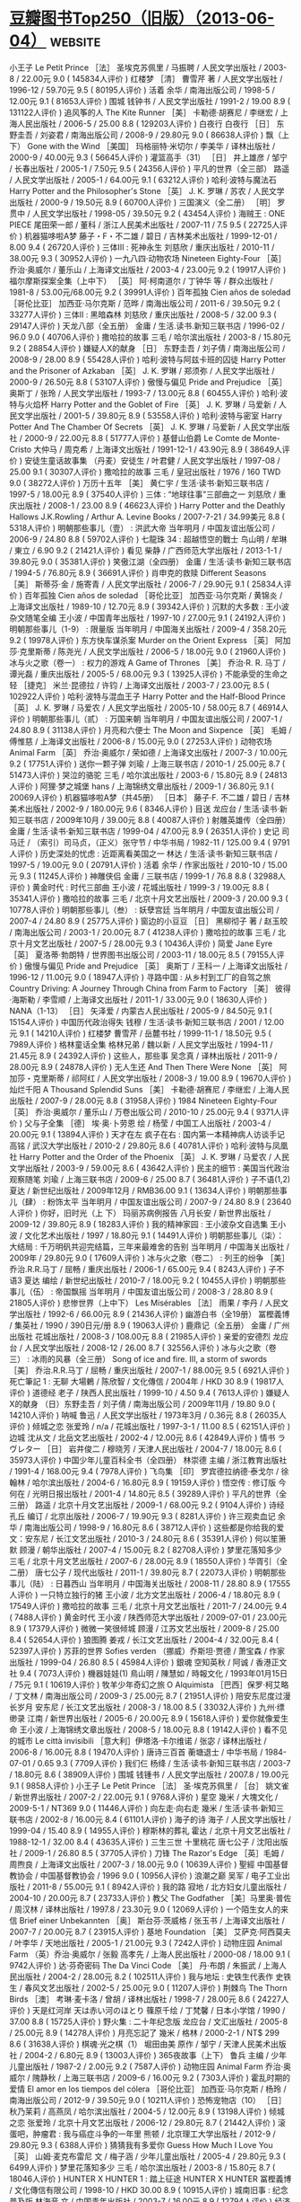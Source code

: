 * [[https://www.douban.com/note/536479320/][豆瓣图书Top250（旧版）（2013-06-04）]] :website:
  
 小王子 Le Petit Prince ［法］ 圣埃克苏佩里 / 马振聘 / 人民文学出版社 / 2003-8 / 22.00元 9.0 ( 145834人评价 )
 红楼梦 ［清］ 曹雪芹 著 / 人民文学出版社 / 1996-12 / 59.70元 9.5 ( 80195人评价 )
 活着 余华 / 南海出版公司 / 1998-5 / 12.00元 9.1 ( 81653人评价 )
 围城 钱钟书 / 人民文学出版社 / 1991-2 / 19.00 8.9 ( 131122人评价 )
 追风筝的人 The Kite Runner ［美］ 卡勒德·胡赛尼 / 李继宏 / 上海人民出版社 / 2006-5 / 25.00 8.8 ( 129203人评价 )
 白夜行 白夜行 ［日］ 东野圭吾 / 刘姿君 / 南海出版公司 / 2008-9 / 29.80元 9.0 ( 86638人评价 )
 飘（上下） Gone with the Wind ［美国］ 玛格丽特·米切尔 / 李美华 / 译林出版社 / 2000-9 / 40.00元 9.3 ( 56645人评价 )
 灌篮高手（31） ［日］ 井上雄彦 / 邹宁 / 长春出版社 / 2005-1 / 7.50元 9.5 ( 24356人评价 )
 平凡的世界（全三部） 路遥 / 人民文学出版社 / 2005-1 / 64.00元 9.1 ( 63212人评价 )
 哈利·波特与魔法石 Harry Potter and the Philosopher's Stone ［英］ J. K. 罗琳 / 苏农 / 人民文学出版社 / 2000-9 / 19.50元 8.9 ( 60700人评价 )
 三国演义（全二册） ［明］ 罗贯中 / 人民文学出版社 / 1998-05 / 39.50元 9.2 ( 43454人评价 )
 海贼王 : ONE PIECE 尾田荣一郎 / 董科 / 浙江人民美术出版社 / 2007-11 / 7.5 9.5 ( 22725人评价 )
 机器猫哆啦A梦 藤子・F・不二雄 / 碧日 / 吉林美术出版社 / 1999-12-01 / 8.00 9.4 ( 26720人评价 )
 三体Ⅲ : 死神永生 刘慈欣 / 重庆出版社 / 2010-11 / 38.00元 9.3 ( 30952人评价 )
 一九八四·动物农场 Nineteen Eighty-Four ［英］ 乔治·奥威尔 / 董乐山 / 上海译文出版社 / 2003-4 / 23.00元 9.2 ( 19917人评价 )
 福尔摩斯探案全集（上中下） ［英］ 阿·柯南道尔 / 丁钟华 等 / 群众出版社 / 1981-8 / 53.00元/68.00元 9.2 ( 39991人评价 )
 百年孤独 Cien años de soledad ［哥伦比亚］ 加西亚·马尔克斯 / 范晔 / 南海出版公司 / 2011-6 / 39.50元 9.2 ( 33277人评价 )
 三体Ⅱ : 黑暗森林 刘慈欣 / 重庆出版社 / 2008-5 / 32.00 9.3 ( 29147人评价 )
 天龙八部（全五册） 金庸 / 生活.读书.新知三联书店 / 1996-02 / 96.0 9.0 ( 40706人评价 )
 撒哈拉的故事 三毛 / 哈尔滨出版社 / 2003-8 / 15.80元 9.2 ( 28854人评价 )
 嫌疑人X的献身 ［日］ 东野圭吾 / 刘子倩 / 南海出版公司 / 2008-9 / 28.00 8.9 ( 55428人评价 )
 哈利·波特与阿兹卡班的囚徒 Harry Potter and the Prisoner of Azkaban ［英］ J. K. 罗琳 / 郑须弥 / 人民文学出版社 / 2000-9 / 26.50元 8.8 ( 53107人评价 )
 傲慢与偏见 Pride and Prejudice ［英］ 奥斯丁 / 张玲 / 人民文学出版社 / 1993-7 / 13.00元 8.8 ( 60455人评价 )
 哈利·波特与火焰杯 Harry Potter and the Goblet of Fire ［英］ J. K. 罗琳 / 马爱新 / 人民文学出版社 / 2001-5 / 39.80元 8.9 ( 53558人评价 )
 哈利·波特与密室 Harry Potter And The Chamber Of Secrets ［英］ J. K. 罗琳 / 马爱新 / 人民文学出版社 / 2000-9 / 22.00元 8.8 ( 51777人评价 )
 基督山伯爵 Le Comte de Monte-Cristo 大仲马 / 周克希 / 上海译文出版社 / 1991-12-1 / 43.90元 8.9 ( 38649人评价 )
 安徒生童话故事集 （丹麦）安徒生 / 叶君健 / 人民文学出版社 / 1997-08 / 25.00 9.1 ( 30307人评价 )
 撒哈拉的故事 三毛 / 皇冠出版社 / 1976 / 160 TWD 9.0 ( 38272人评价 )
 万历十五年 ［美］ 黄仁宇 / 生活·读书·新知三联书店 / 1997-5 / 18.00元 8.9 ( 37540人评价 )
 三体 : “地球往事”三部曲之一 刘慈欣 / 重庆出版社 / 2008-1 / 23.00 8.9 ( 46623人评价 )
 Harry Potter and the Deathly Hallows J.K.Rowling / Arthur A. Levine Books / 2007-7-21 / 34.99美元 8.8 ( 5318人评价 )
 明朝那些事儿（壹） : 洪武大帝 当年明月 / 中国友谊出版公司 / 2006-9 / 24.80 8.8 ( 59702人评价 )
 七龍珠 34 : 超越悟空的戰士 鸟山明 / 牟琳 / 東立 / 6.90 9.2 ( 21421人评价 )
 看见 柴静 / 广西师范大学出版社 / 2013-1-1 / 39.80元 9.0 ( 35381人评价 )
 笑傲江湖（全四册） 金庸 / 生活·读书·新知三联书店 / 1994-5 / 76.80元 8.9 ( 36691人评价 )
 肖申克的救赎 Different Seasons ［美］ 斯蒂芬·金 / 施寄青 / 人民文学出版社 / 2006-7 / 29.90元 9.1 ( 25834人评价 )
 百年孤独 Cien años de soledad ［哥伦比亚］ 加西亚·马尔克斯 / 黄锦炎 / 上海译文出版社 / 1989-10 / 12.70元 8.9 ( 39342人评价 )
 沉默的大多数 : 王小波杂文随笔全编 王小波 / 中国青年出版社 / 1997-10 / 27.00元 9.1 ( 24192人评价 )
 明朝那些事儿（1-9） : 限量版 当年明月 / 中国海关出版社 / 2009-4 / 358.20元 9.2 ( 19978人评价 )
 东方快车谋杀案 Murder on the Orient Express ［英］ 阿加莎·克里斯蒂 / 陈尧光 / 人民文学出版社 / 2006-5 / 18.00元 9.0 ( 21960人评价 )
 冰与火之歌（卷一） : 权力的游戏 A Game of Thrones ［美］ 乔治·R. R. 马丁 / 谭光磊 / 重庆出版社 / 2005-5 / 68.00元 9.3 ( 13925人评价 )
 不能承受的生命之轻 ［捷克］ 米兰·昆德拉 / 许钧 / 上海译文出版社 / 2003-7 / 23.00元 8.5 ( 102922人评价 )
 哈利·波特与混血王子 Harry Potter and the Half-Blood Prince ［英］ J. K. 罗琳 / 马爱农 / 人民文学出版社 / 2005-10 / 58.00元 8.7 ( 46914人评价 )
 明朝那些事儿（贰） : 万国来朝 当年明月 / 中国友谊出版公司 / 2007-1 / 24.80 8.9 ( 31138人评价 )
 月亮和六便士 The Moon and Sixpence ［英］ 毛姆 / 傅惟慈 / 上海译文出版社 / 2006-8 / 15.00元 9.0 ( 27253人评价 )
 动物农场 Animal Farm ［英］ 乔治·奥威尔 / 荣如德 / 上海译文出版社 / 2007-3 / 10.00元 9.2 ( 17751人评价 )
 送你一颗子弹 刘瑜 / 上海三联书店 / 2010-1 / 25.00元 8.7 ( 51473人评价 )
 哭泣的骆驼 三毛 / 哈尔滨出版社 / 2003-6 / 15.80元 8.9 ( 24813人评价 )
 阿狸·梦之城堡 hans / 上海锦绣文章出版社 / 2009-1 / 36.80元 9.1 ( 20069人评价 )
 机器猫哆啦A梦（共45册） ［日本］ 藤子·F. 不二雄 / 碧日 / 吉林美术出版社 / 2002-9 / 180.00元 9.6 ( 8346人评价 )
 目送 龙应台 / 生活·读书·新知三联书店 / 2009年10月 / 39.00元 8.8 ( 40087人评价 )
 射雕英雄传（全四册） 金庸 / 生活·读书·新知三联书店 / 1999-04 / 47.00元 8.9 ( 26351人评价 )
 史记 司马迁 / （索引）司马贞，（正义）张守节 / 中华书局 / 1982-11 / 125.00 9.4 ( 9791人评价 )
 历史深处的忧虑 : 近距离看美国之一 林达 / 生活·读书·新知三联书店 / 1997-5 / 19.00元 9.0 ( 20791人评价 )
 活着 余华 / 作家出版社 / 2010-10 / 15.00元 9.3 ( 11245人评价 )
 神雕侠侣 金庸 / 三联书店 / 1999-1 / 76.8 8.8 ( 32988人评价 )
 黄金时代 : 时代三部曲 王小波 / 花城出版社 / 1999-3 / 19.00元 8.8 ( 35341人评价 )
 撒哈拉的故事 三毛 / 北京十月文艺出版社 / 2009-3 / 20.00 9.3 ( 10778人评价 )
 明朝那些事儿（叁） : 妖孽宫廷 当年明月 / 中国友谊出版公司 / 2007-4 / 24.80 8.9 ( 25775人评价 )
 窗边的小豆豆 ［日］ 黑柳彻子 著 / 赵玉皎 / 南海出版公司 / 2003-1 / 20.00元 8.7 ( 41238人评价 )
 撒哈拉的故事 三毛 / 北京十月文艺出版社 / 2007-5 / 28.00元 9.3 ( 10436人评价 )
 简爱 Jane Eyre ［英］ 夏洛蒂·勃朗特 / 世界图书出版公司 / 2003-11 / 18.00元 8.5 ( 79155人评价 )
 傲慢与偏见 Pride and Prejudice ［英］ 奥斯丁 / 王科一 / 上海译文出版社 / 1996-12 / 11.00元 9.0 ( 18947人评价 )
 寻路中国 : 从乡村到工厂的自驾之旅 Country Driving: A Journey Through China from Farm to Factory ［美］ 彼得·海斯勒 / 李雪顺 / 上海译文出版社 / 2011-1 / 33.00元 9.0 ( 18630人评价 )
 NANA（1-13） ［日］ 矢泽爱 / 内蒙古人民出版社 / 2005-9 / 84.50元 9.1 ( 15154人评价 )
 中国历代政治得失 钱穆 / 生活·读书·新知三联书店 / 2001 / 12.00元 9.1 ( 14210人评价 )
 红楼梦 曹雪芹 / 岳麓书社 / 1999-11-1 / 18.50元 9.5 ( 7989人评价 )
 格林童话全集 格林兄弟 / 魏以新 / 人民文学出版社 / 1994-11 / 21.45元 8.9 ( 24392人评价 )
 这些人，那些事 吴念真 / 译林出版社 / 2011-9 / 28.00元 8.9 ( 24878人评价 )
 无人生还 And Then There Were None ［英］ 阿加莎・克里斯蒂 / 祁阿红 / 人民文学出版社 / 2008-3 / 19.00 8.9 ( 19670人评价 )
 灿烂千阳 A Thousand Splendid Suns ［美］ 卡勒德·胡赛尼 / 李继宏 / 上海人民出版社 / 2007-9 / 28.00元 8.8 ( 31958人评价 )
 1984 Nineteen Eighty-Four ［英］ 乔治·奥威尔 / 董乐山 / 万卷出版公司 / 2010-10 / 25.00元 9.4 ( 9371人评价 )
 父与子全集 ［德］ 埃·奥·卜劳恩 绘 / 杨莹 / 中国工人出版社 / 2003-4 / 20.00元 9.1 ( 13894人评价 )
 天才在左 疯子在右 : 国内第一本精神病人访谈手记 高铭 / 武汉大学出版社 / 2010-2 / 29.80元 8.6 ( 40781人评价 )
 哈利·波特与凤凰社 Harry Potter and the Order of the Phoenix ［英］ J. K. 罗琳 / 马爱农 / 人民文学出版社 / 2003-9 / 59.00元 8.6 ( 43642人评价 )
 民主的细节 : 美国当代政治观察随笔 刘瑜 / 上海三联书店 / 2009-6 / 25.00 8.7 ( 36481人评价 )
 子不语(1,2)
 夏达 / 新世纪出版社 / 2009年12月 / RMB36.00 9.1 ( 13634人评价 )
 明朝那些事儿（肆） : 粉饰太平 当年明月 / 中国友谊出版公司 / 2007-9 / 24.80 8.9 ( 23640人评价 )
 你好，旧时光（上 下） 玛丽苏病例报告 八月长安 / 新世界出版社 / 2009-12 / 39.80元 8.9 ( 18283人评价 )
 我的精神家园 : 王小波杂文自选集 王小波 / 文化艺术出版社 / 1997 / 18.80元 9.1 ( 14491人评价 )
 明朝那些事儿（柒）：大结局 : 千万明矾共迎完结篇，三年来最难舍的告别 当年明月 / 中国海关出版社 / 2009年 / 29.80元 9.0 ( 17609人评价 )
 冰与火之歌（卷二） : 列王的纷争 ［美］ 乔治.R.R.马丁 / 屈畅 / 重庆出版社 / 2006-1 / 65.00元 9.4 ( 8243人评价 )
 子不语3 夏达 编绘 / 新世纪出版社 / 2010-7 / 18.00元 9.2 ( 10455人评价 )
 明朝那些事儿（伍） : 帝国飘摇 当年明月 / 中国友谊出版公司 / 2008-3 / 28.80 8.9 ( 21805人评价 )
 悲惨世界（上中下） Les Misérables ［法］ 雨果 / 李丹 / 人民文学出版社 / 1992-6 / 66.00元 8.9 ( 21436人评价 )
 幽游白书（全19册） 冨樫義博 / 集英社 / 1990 / 390日元/册 8.9 ( 19063人评价 )
 鹿鼎记（全五册） 金庸 / 广州出版社 花城出版社 / 2008-3 / 108.00元 8.8 ( 21985人评价 )
 亲爱的安德烈 龙应台 / 人民文学出版社 / 2008-12 / 26.00 8.7 ( 32556人评价 )
 冰与火之歌（卷三） : 冰雨的风暴（全三册） Song of ice and fire. Ⅲ, a storm of swords ［美］ 乔治.R.R.马丁 / 屈畅 / 重庆出版社 / 2007-1 / 88.00元 9.5 ( 6921人评价 )
 死亡筆記 1 : 无聊 大場鶇 / 陈欣智 / 文化傳信 / 2004年 / HKD 30 8.9 ( 19817人评价 )
 道德经 老子 / 陕西人民出版社 / 1999-10 / 4.50 9.4 ( 7613人评价 )
 嫌疑人X的献身 （日）东野圭吾 / 刘子倩 / 南海出版公司 / 2009年11月 / 19.80 9.0 ( 14210人评价 )
 呐喊 鲁迅 / 人民文学出版社 / 1973年3月 / 0.36元 8.8 ( 26035人评价 )
 倾城之恋 张爱玲 / n/a / 花城出版社 / 1997-3-1 / 11.00 8.5 ( 62151人评价 )
 边城 沈从文 / 北岳文艺出版社 / 2002-4 / 12.00元 8.6 ( 42849人评价 )
 情书 ラヴレター ［日］ 岩井俊二 / 穆晓芳 / 天津人民出版社 / 2004-7 / 18.00元 8.6 ( 35973人评价 )
 中国少年儿童百科全书（全四册） 林崇德 主编 / 浙江教育出版社 / 1991-4 / 168.00元 9.4 ( 7978人评价 )
 飞鸟集 ［印］ 罗宾德拉纳德·泰戈尔 / 徐翰林 / 哈尔滨出版社 / 2004-6 / 16.80元 8.9 ( 19159人评价 )
 悟空传 : 修订版 今何在 / 光明日报出版社 / 2001-4 / 14.80元 8.5 ( 39289人评价 )
 平凡的世界（全三册） 路遥 / 北京十月文艺出版社 / 2009-1 / 68.00元 9.2 ( 9104人评价 )
 诗经 孔丘 编订 / 北京出版社 / 2006-7 / 19.90元 9.3 ( 8281人评价 )
 许三观卖血记 余华 / 南海出版公司 / 1998-9 / 16.80元 8.6 ( 38712人评价 )
 这些都是你给我的爱 文：安东尼 / 长江文艺出版社 / 2010-3 / 24.80元 8.6 ( 35391人评价 )
 何以笙箫默 顾漫 / 朝华出版社 / 2007-4 / 15.00元 8.2 ( 82708人评价 )
 梦里花落知多少 三毛 / 北京十月文艺出版社 / 2007-6 / 28.00元 8.9 ( 18550人评价 )
 华胥引（全二册） 唐七公子 / 现代出版社 / 2011-1 / 39.80元 8.7 ( 22073人评价 )
 明朝那些事儿（陆） : 日暮西山 当年明月 / 中国海关出版社 / 2008-11 / 28.80 8.9 ( 17555人评价 )
 一只特立独行的猪 王小波 / 北方文艺出版社 / 2006-4 / 18.80元 8.9 ( 17549人评价 )
 撒哈拉的故事 三毛 / 北京十月文艺出版社 / 2011-7 / 24.00元 9.4 ( 7488人评价 )
 黄金时代 王小波 / 陕西师范大学出版社 / 2009-07-01 / 23.00元 8.9 ( 17379人评价 )
 微微一笑很倾城 顾漫 / 江苏文艺出版社 / 2009-8 / 25.00 8.4 ( 52654人评价 )
 狼图腾 姜戎 / 长江文艺出版社 / 2004-4 / 32.00元 8.4 ( 52397人评价 )
 苏菲的世界 Sofies verden （挪威）乔斯坦·贾德 / 萧宝森 / 作家出版社 / 1999-04 / 26.80 8.5 ( 45984人评价 )
 銀魂 空知英秋 / 阿诚 / 香港正文社 9.4 ( 7073人评价 )
 機器娃娃(1)
 鳥山明 / 陳慧如 / 時報文化 / 1993年01月15日 / 75元 9.1 ( 10619人评价 )
 牧羊少年奇幻之旅 O Alquimista ［巴西］保罗·柯艾略 / 丁文林 / 南海出版公司 / 2009-3 / 25.00元 8.7 ( 21951人评价 )
 陪安东尼度过漫长岁月 安东尼 / 长江文艺出版社 / 2008-3 / 18.00 8.5 ( 33032人评价 )
 九州·缥缈录 江南 / 新世界出版社 / 2005-6 / 20.00元 8.9 ( 15618人评价 )
 爱你就像爱生命 王小波 / 上海锦绣文章出版社 / 2008-5 / 18.00元 8.8 ( 19142人评价 )
 看不见的城市 Le città invisibili ［意大利］伊塔洛·卡尔维诺 / 张宓 / 译林出版社 / 2006-8 / 16.00元 8.8 ( 19470人评价 )
 唐诗三百首 蘅塘退士 / 中华书局 / 1984-07-01 / 0.65 9.3 ( 7709人评价 )
 我们仨 杨绛 / 生活·读书·新知三联书店 / 2003-7 / 18.80元 8.6 ( 38909人评价 )
 围城 钱锺书 / 人民文学出版社 / 2007.8 / 19.00元 9.1 ( 9858人评价 )
 小王子 Le Petit Prince ［法］ 圣·埃克苏佩里 / ［台］ 姚文雀 / 新世界出版社 / 2007-2 / 22.00元 9.1 ( 9768人评价 )
 星空 幾米 / 大塊文化 / 2009-5-1 / NT369 9.0 ( 11446人评价 )
 向左走·向右走 幾米 / 生活·读书·新知三联书店 / 2002-8 / 16.00元 8.4 ( 61101人评价 )
 海子的诗 海子 / 人民文学出版社 / 1999-04 / 15.40 8.9 ( 14955人评价 )
 穆斯林的葬礼 霍达 / 北京十月文艺出版社 / 1988-12-1 / 32.00 8.4 ( 43635人评价 )
 三生三世 十里桃花 唐七公子 / 沈阳出版社 / 2009-1 / 26.80 8.5 ( 37705人评价 )
 刀锋 The Razor's Edge ［英］毛姆 / 周煦良 / 上海译文出版社 / 2007-3 / 18.00元 9.0 ( 10639人评价 )
 聖經 中国基督教协会 / 中国基督教协会 / 1996 9.0 ( 10956人评价 )
 浪潮之巅 吴军 / 电子工业出版社 / 2011-8 / 55.00元 9.1 ( 8942人评价 )
 我的路 寂地 / 北方妇女儿童出版社 / 2004-10 / 20.00元 8.7 ( 23733人评价 )
 教父 The Godfather ［美］马里奥·普佐 / 周汉林 / 译林出版社 / 1997.8 / 23.30元 9.0 ( 12069人评价 )
 一个陌生女人的来信 Brief einer Unbekannten ［奥］ 斯台芬·茨威格 / 张玉书 / 上海译文出版社 / 2007-7 / 20.00元 8.7 ( 23915人评价 )
 基地 Foundation ［美］ 艾萨克·阿西莫夫 / 叶李华 / 天地出版社 / 2005-1 / 21.00元 9.3 ( 7242人评价 )
 动物庄园 Animal Farm （英）乔治·奥威尔 / 张毅 高孝先 / 上海人民出版社 / 2000-08 / 18.00 9.1 ( 9742人评价 )
 达·芬奇密码 The Da Vinci Code ［美］ 丹·布朗 / 朱振武 / 上海人民出版社 / 2004-2 / 28.00元 8.2 ( 102511人评价 )
 我与地坛 : 史铁生代表作 史铁生 / 春风文艺出版社 / 2002-5 / 25.00元 9.0 ( 11207人评价 )
 荆棘鸟 The Thorn Birds ［澳］ 考琳·麦卡洛 / 曾胡 / 译林出版社 / 1998-7 / 28.00元 8.6 ( 24227人评价 )
 天是红河岸 天は赤い河のほとり 篠原千绘 / 丁梵馨 / 日本小学馆 / 1990 / 37.00 8.8 ( 15725人评价 )
 野火集 : 二十年纪念版 龙应台 / 文汇出版社 / 2005-8 / 25.00元 8.9 ( 14278人评价 )
 月亮忘記了 幾米 / 格林 / 2000-2-1 / NT$ 299 8.6 ( 31638人评价 )
 棋魂·光之棋（1） 堀田由美 原作 / 邹宁 / 天津人民美术出版社 / 2004-2 / 6.80元 8.9 ( 13003人评价 )
 365夜故事（上下） 鲁兵 主编 / 少年儿童出版社 / 1987-2 / 2.00元 9.2 ( 7587人评价 )
 动物庄园 Animal Farm 乔治·奥威尔 / 隗静秋 / 上海三联书店 / 2009-6 / 16.00元 9.2 ( 7303人评价 )
 霍乱时期的爱情 El amor en los tiempos del cólera ［哥伦比亚］ 加西亚·马尔克斯 / 杨玲 / 南海出版公司 / 2012-9 / 39.50元 9.0 ( 10211人评价 )
 恐怖宠物店（10） ［日］ 秋乃茉莉 / 高燕凤 / 哈尔滨出版社 / 2004-5 / 12.00元 8.9 ( 13198人评价 )
 倾城之恋 张爱玲 / 北京十月文艺出版社 / 2006-12 / 29.80元 8.7 ( 21442人评价 )
 滚蛋吧，肿瘤君 : 我与癌症斗争的一年里 熊顿 / 北京理工大学出版社 / 2012-9 / 29.80元 9.3 ( 6388人评价 )
 猜猜我有多爱你 Guess How Much I Love You ［英］ 山姆·麦克布雷尼 文 / 梅子涵 / 少年儿童出版社 / 2005-4 / 29.80元 9.3 ( 6499人评价 )
 梦里花落知多少 三毛 / 哈尔滨出版社 / 2003-8 / 15.80元 8.7 ( 18046人评价 )
 HUNTER X HUNTER 1 : 踏上征途 HUNTER X HUNTER 冨樫義博 / 文化傳信有限公司 / 1998-10 / HKD 30.00 8.9 ( 10915人评价 )
 城南旧事 : 纪念普及版 林海音 文 / 中国青年出版社 / 2003-7 / 16.00元 8.9 ( 12794人评价 )
 经济学原理（上下） ［美］ 曼昆 / 梁小民 / 机械工业出版社 / 2003-8 / 88.00元 9.0 ( 9341人评价 )
 江城 River Town ［美］ 彼得·海斯勒 / 李雪顺 / 上海译文出版社 / 2012-1 / 36.00元 9.0 ( 9303人评价 )
 美国纽约摄影学院摄影教材（上） 美国纽约摄影学院 / 李之聪/李孝贤/魏学礼/俞士忠 / 中国摄影出版社 / 2000-03 / 90.00 9.1 ( 7900人评价 )
 孩子你慢慢来 龙应台 / 生活·读书·新知三联书店 / 2009-12 / 28.00元 8.9 ( 12310人评价 )
 激荡三十年（上） : 中国企业1978-2008 吴晓波 / 中信出版社 浙江人民出版社 / 2007-1 / 35.00 8.8 ( 14281人评价 )
 萤火之森 绿川幸 / 尤静惠 / 东立出版社 / 2004年4月25日 / NT$80 9.4 ( 5921人评价 )
 國史大綱（上下） 錢穆 / 商務印書館 / 1996-06 / 60.00元 9.3 ( 6580人评价 )
 王尔德童话 王尔德 / 王林 / 译林出版社 / 2003-6-1 / 11.00元 9.0 ( 8851人评价 )
 球状闪电 刘慈欣 / 四川科学技术出版社 / 2005-6 / 22.00元 8.8 ( 14961人评价 )
 现代汉语词典（修订本） 中国社会科学院语言研究所词典编辑室 编 / 商务印书馆 / 1996-7 / 55.00元 9.3 ( 6241人评价 )
 人间词话 王国维 / 上海古籍出版社 / 1998-12-01 / 9.80元 8.9 ( 10284人评价 )
 海的女儿 : 安徒生童话全集之一 安徒生 / 叶君健 / 上海译文出版社 / 1978年6月 / 0.43 9.1 ( 8316人评价 )
 阿Q正传 鲁迅 / 上海书店出版社 / 2003-7-1 / 18.00元 8.6 ( 21657人评价 )
 小王子 Le Petit Prince ［法］ 安东尼·德·圣艾修伯里 / 艾柯 / 天津教育出版社 / 2007-8 / 26.00元 9.2 ( 7060人评价 )
 霸王别姬 青蛇 李碧华 / 花城出版社 / 2001-5 / 21.00元 8.9 ( 12020人评价 )
 1Q84 BOOK 1 : 4月～6月 ［日］ 村上春树 / 施小炜 / 南海出版公司 / 2010-5 / 36.00元 8.4 ( 55786人评价 )
 爷爷变成了幽灵 : 海豚绘本花园系列 ［丹麦］金·弗珀兹·艾克松/文 / 彭懿 / 湖北美术出版社 / 2009-1 / 23 9.3 ( 6325人评价 )
 往事并不如烟 章诒和 / 人民文学出版社 / 2004-1 / 35.00元 8.6 ( 20141人评价 )
 鋼之鍊金術師 1 荒川弘 / 玉皇朝 / 2005-02-01 / HK$28 9.0 ( 9462人评价 )
 乱马1/2 高桥留美子 / 吉林美术出版社 / 2005-1 / 6.5 8.6 ( 19370人评价 )
 我的路2 : 时间海洋 寂地 / 北方妇女儿童出版社 / 2005 / 20 8.8 ( 12795人评价 )
 蜂蜜與四葉草 1 羽海野千花 / 郑盈盈 / 玉皇朝出版集团 / 2004-8-4 9.1 ( 7630人评价 )
 浪客剑心 和月伸宏 / 90.00元 8.8 ( 13464人评价 )
 西游记（全二册） 吴承恩 / 黄肃秋 注释 / 人民文学出版社 / 2004-8 / 47.20元 8.7 ( 16921人评价 )
 麦琪的礼物 : 欧·亨利短篇小说经典 ［美］ 欧·亨利 / 张经浩 / 上海社会科学院出版社 / 2003-7 / 25.00元 8.6 ( 24225人评价 )
 我的路4 : 春暖花开 寂地 / 黑龙江美术出版社 / 2007-5 / 20.00 8.8 ( 11783人评价 )
 十万个为什么 少年儿童出版社 / 1962 9.0 ( 8233人评价 )
 时间简史 : 插图本 A Brief History of Time ［英］ 史蒂芬·霍金 / 许明贤 / 湖南科学技术出版社 / 2001-10 / 45.00元 8.8 ( 13251人评价 )
 银河系漫游指南 The Hitchhiker's Guide to the Galaxy ［英］ 道格拉斯·亚当斯 / 徐百柯 / 四川科学技术出版社 / 2005-6 / 16.00元 8.9 ( 10332人评价 )
 万水千山走遍 三毛 / 哈尔滨出版社 / 2003-08 / 13.80 8.9 ( 10868人评价 )
 1984 Nineteen Eighty-Four ［英］ 乔治·奥威尔 / 刘绍铭 / 北京十月文艺出版社 / 2010-4-1 / 28.00元 9.3 ( 6019人评价 )
 九州·缥缈录Ⅱ·苍云古齿 江南 / 新世界出版社 / 2005-9 / 20.00元 8.9 ( 9484人评价 )
 七夜雪 沧月 / 北京十月文艺出版社 / 2006-10 / 25.00元 8.6 ( 20723人评价 )
 罗杰疑案 The Murder of Roger Ackroyd ［英］ 阿加莎·克里斯蒂 / 张江云 / 人民文学出版社 / 2006-5 / 21.00元 8.9 ( 10649人评价 )
 半生缘 张爱玲 / 北京十月文艺出版社 / 2006-12 / 28.00元 8.6 ( 24294人评价 )
 盗墓笔记 : 七星鲁王宫 南派三叔 / 中国友谊出版公司 / 2007-1 / 26.80元 8.4 ( 34946人评价 )
 呼啸山庄 Wuthering Heights 艾米莉·勃朗特 / 张扬 / 人民文学出版社 / 1999-1 / 27.30元 8.4 ( 43881人评价 )
 ZOO ［日］ 乙一 / 李颖秋 / 当代世界出版社 / 2007-10 / 20.00元 8.6 ( 16738人评价 )
 青铜时代 : 时代三部曲 王小波 / 花城出版社 / 1997-5 / 29.00元 8.7 ( 12023人评价 )
 少有人走的路 : 心智成熟的旅程 The Road Less Traveled ［美］ M·斯科特·派克 / 于海生 / 吉林文史出版社 / 2007-1 / 26.00元 8.4 ( 33373人评价 )
 飘（全二册） Gone with the Wind ［美］ 米切尔 / 戴侃 / 人民文学出版社 / 1990-8 / 38.00元 9.2 ( 6556人评价 )
 那些回不去的年少时光 桐华 / 江苏文艺出版社 / 2010-01 / 23.80元 8.6 ( 16453人评价 )
 小王子 : 中英法60周年彩色纪念版 ［法］ 圣·埃克苏佩里 / 洪友 / 群言出版社 / 2006-9 / 21.80元 9.2 ( 6373人评价 )
 史蒂夫·乔布斯传 Steve Jobs: A Biography ［美］ 沃尔特·艾萨克森 / 管延圻 / 中信出版社 / 2011-10-24 / 68.00元 8.7 ( 15000人评价 )
 上帝掷骰子吗 : 量子物理史话 曹天元 / 辽宁教育出版社 / 2006-1 / 32.00元 9.2 ( 6055人评价 )
 设计中的设计 ［日］ 原研哉 / 朱锷 / 山东人民出版社 / 2006-11 / 48.00元 8.7 ( 15050人评价 )
 此间的少年 江南 / 华文出版社 / 2004-1 / 18.00元 8.4 ( 28476人评价 )
 许三观卖血记 余华 / 上海文艺出版社 / 2004-1 / 17.00元 8.7 ( 16084人评价 )
 我的路3 : 蓝色饼干 寂地 / 黑龙江美术出版社 / 2006-5 / 20.00元 8.7 ( 13381人评价 )
 1Q84 BOOK 2 : 7月～9月 ［日］ 村上春树 / 施小炜 / 南海出版公司 / 2010-6 / 36.00元 8.4 ( 35092人评价 )
 我也有一个梦想 : 近距离看美国之三 林达 / 生活·读书·新知三联书店 / 2004-08 / 25.00元 9.0 ( 8307人评价 )
 沉默的大多数 王小波 / 北方文艺出版社 / 2006-4 / 18.80元 9.0 ( 7675人评价 )
 总统是靠不住的 : 近距离看美国之二 林达 / 生活·读书·新知三联书店 / 2004-08 / 21.80 8.8 ( 11307人评价 )
 恶意 ［日］ 东野圭吾 / 娄美莲 / 南海出版公司 / 2009-6 / 18.00 8.4 ( 31877人评价 )
 月亮和六便士 The Moon and Sixpence ［英］ 毛姆 / 傅惟慈 / 上海译文出版社 / 2009-10 / 32.00元 9.2 ( 6414人评价 )
 蟲師 (1)
 アフタヌーンKC (255)
 漆原 友紀 / 云中漫步 / 講談社 / 2000-11 / JPY 590 9.2 ( 6057人评价 )
 古文观止 吴楚材 / 中华书局 / 1987-1-1 / 21.00 9.0 ( 8283人评价 )
 一个陌生女子的来信 ［奥］ 茨威格 / 李政 / 中国社会科学出版社 / 2004-5 / 20.00元 8.5 ( 20550人评价 )
 香水 : 一个谋杀犯的故事 ［德］ 帕·聚斯金德 / 李清华 / 上海译文出版社 / 2005-5 / 17.00元 8.5 ( 20772人评价 )
 激荡三十年（下） : 中国企业1978-2008 吴晓波 / 中信出版社 浙江人民出版社 / 2008-1 / 42.00 8.8 ( 10139人评价 )
 橙 : 陪安东尼度过漫长岁月 Ⅱ 安东尼 / 长江文艺出版社 / 2010-10 / 28.80 8.4 ( 22067人评价 )
 苏菲的世界 Sofies verden ［挪］ 乔斯坦·贾德 / 萧宝森 / 作家出版社 / 2007-10 / 26.00元 8.7 ( 12380人评价 )
 张爱玲文集 张爱玲 / 安徽文艺出版社 / 1992 / 45元 8.8 ( 10375人评价 )
 漩涡 : 伊藤润二◎恐怖漫画 《漩涡》 伊藤潤二 / 蔡夢芳 / 東立 / 民88 / 100(元)
 8.9 ( 8362人评价 )
 顾城的诗 : 蓝星诗库 顾城 / 人民文学出版社 / 1998-12 / 20.00 8.8 ( 10585人评价 )
 挪威的森林 ノルウェイの森 ［日］ 村上春树 / 林少华 / 上海译文出版社 / 2001-2 / 18.80元 8.0 ( 139212人评价 )
 尼罗河上的惨案 Death on the Nile ［英］ 阿加莎·克里斯蒂 / 宫英海 / 人民文学出版社 / 2006-5 / 22.00元 8.7 ( 12832人评价 )
 一個人住第5年 高木直子 / 洪俞君 / 大田 / 2004-12-1 / NT$220 8.4 ( 29242人评价 )
 亮剑 都梁 / 解放军文艺出版社 / 2005-3 / 28.00元 8.9 ( 8911人评价 )
 那些回不去的年少时光·终场 桐华 / 江苏文艺出版社 / 2010-04 / 23.80元 8.8 ( 10647人评价 )
 白鹿原 陈忠实 / 人民文学出版社 / 1997-12 / 29.80元 8.8 ( 10473人评价 )
 新华字典（1998年修订本） 中国社会科学院语言研究所 编 / 商务印书馆 / 1998-6 / 11.00元 9.1 ( 6187人评价 )
 匆匆那年（上下） 九夜茴 / 东方出版社 / 2008-1 / 29.00 8.5 ( 20703人评价 )
 白鹿原 陈忠实 / 人民文学出版社 / 1997年 / 28.00元 8.5 ( 20227人评价 )
 世界尽头与冷酷仙境 世界の終りとハードボイルド・ワンダーランド ［日］ 村上春树 / 林少华 / 上海译文出版社 / 2002-12 / 23.00元 8.5 ( 18233人评价 )
 喜宝 亦舒 / 新世界出版社 / 2007-2 / 22.00元 8.2 ( 32195人评价 )
 影响力 Influence: The Psychology of Persuasion ［美］ 罗伯特·西奥迪尼 / 陈叙 / 中国人民大学出版社 / 2006-5 / 45.00元 8.7 ( 12990人评价 )
 全球通史（第7版 上册） : 从史前史到21世纪 ［美］ 斯塔夫里阿诺斯 / 董书慧 / 北京大学出版社 / 2005-1 / 88.00元 8.9 ( 9004人评价 )
 把时间当作朋友 : 运用心智获得解放 李笑来 / 电子工业出版社 / 2009-6 / 32.00元 8.6 ( 13538人评价 )
 舒克和贝塔历险记 : 郑渊洁童话丛书 郑渊洁 / 学苑出版社 / 1996-10-1 / 15.00 8.8 ( 9854人评价 )
 阿狸·永远站 Hans / 北方妇女儿童出版社 / 2010-12 / 35.80元 8.9 ( 8053人评价 )
 倚天屠龙记(共四册)
 金庸 / 三联书店 / 1999-04 / 0 8.5 ( 19811人评价 )
 名侦探柯南(42)
 青山刚昌 / natuya / 长春出版社 / 2003-10 / 9.00元 8.8 ( 10400人评价 )
 我的心中每天开出一朵花 幾米 / 辽宁教育出版社 / 2002-2 / 24.00元 8.5 ( 19363人评价 )
 闍河魅影 筱原千绘 / 日本小学馆 / 1990 / 37.00 8.8 ( 10200人评价 )
 正见 : 佛陀的证悟 宗萨蒋扬钦哲仁波切 / 姚仁喜 / 中国友谊出版公司 / 2007-1 / 25.00元 8.9 ( 8479人评价 )
 兄弟（上） 余华 / 上海文艺出版社 / 2005-8 / 16.00元 8.3 ( 46567人评价 )
 梦里花落知多少 三毛 / 北京十月文艺出版社 / 2009-4 / 20.00元 9.1 ( 6667人评价 )
 傲慢与偏见 : 译林世界文学名著 Pride and prejudice ［英］ 简·奥斯丁 / 孙致礼 / 译林出版社 / 1990-7 / 15.00元 9.1 ( 6654人评价 )
 心是孤独的猎手 The Heart Is a Lonely Hunter ［美］ 卡森·麦卡勒斯 / 陈笑黎 / 上海三联书店 / 2005-8 / 25.00元 8.5 ( 17830人评价 )
 Hunter X Hunter : ハンター×ハンター 富坚义博 / 15.00 9.2 ( 5753人评价 )
 狂人日记 鲁迅 / 京华出版社 / 2006-3 / 39.80元 8.6 ( 15626人评价 )
 孩子你慢慢来 龙应台 / 文汇出版社 / 2005-8 / 22.00元 8.9 ( 8424人评价 )
 浮生六记 （清）沈复 / 人民文学出版社 / 1999/1 / 5.70元 8.9 ( 7610人评价 )
 雨季不再来 三毛 / 北京十月文艺出版社 / 2007-7 / 28.00元 8.7 ( 10762人评价 )
 遇见未知的自己 张德芬 / 华夏出版社 / 2008-1 / 29.00 8.2 ( 36995人评价 )
 
